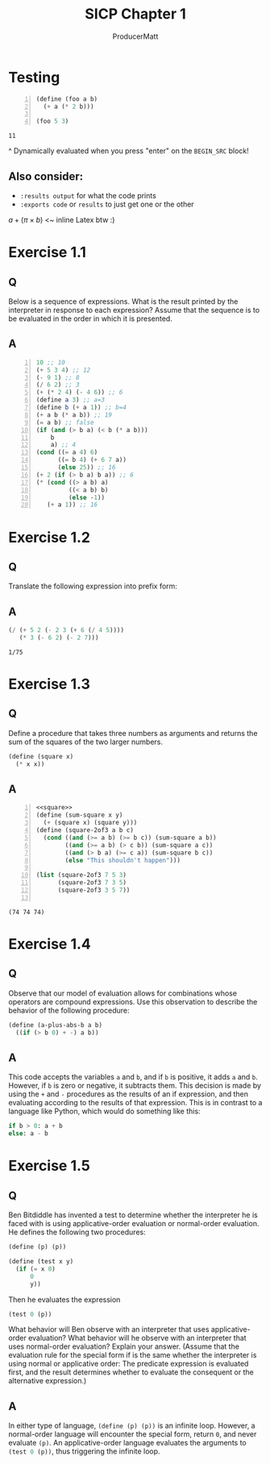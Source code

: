 # ORG-BABEL DEFAULTS
#+PROPERTY: header-args :tangle no :noeval :exports both :cache yes :results value verbatim :noweb no-export :comments noweb
#
# For the actual answers their dependencies use a header like this:
# #+BEGIN_SRC scheme -n :eval no-export :tangle yes :exports both
# For their dependencies:
# #+BEGIN_SRC scheme :eval no-export :tangle yes

#+PANDOC_OPTIONS: standalone:t
# FIXME: this doesn't appear to do anything. Be sure to run pandoc with -s

#+title: SICP Chapter 1
#+AUTHOR: ProducerMatt

* Testing

#+NAME: testing
#+BEGIN_SRC scheme -n :exports both :eval no-export
(define (foo a b)
  (+ a (* 2 b)))

(foo 5 3)
#+END_SRC

#+RESULTS[baf15ad8f013c07cb81668410f60ed7c8313bed9]: testing
: 11

^ Dynamically evaluated when you press "enter" on the ~BEGIN_SRC~ block!

** Also consider:
- ~:results output~ for what the code prints
- ~:exports code~ or ~results~ to just get one or the other

\(a + (\pi \times b)\) <~ inline Latex btw :)

* Exercise 1.1
** Q
Below is a sequence of expressions. What is the result printed by the interpreter in response to each expression? Assume that the sequence is to be evaluated in the order in which it is presented.
** A
#+BEGIN_SRC scheme -n :results none
10 ;; 10
(+ 5 3 4) ;; 12
(- 9 1) ;; 8
(/ 6 2) ;; 3
(+ (* 2 4) (- 4 6)) ;; 6
(define a 3) ;; a=3
(define b (+ a 1)) ;; b=4
(+ a b (* a b)) ;; 19
(= a b) ;; false
(if (and (> b a) (< b (* a b)))
    b
    a) ;; 4
(cond ((= a 4) 6)
      ((= b 4) (+ 6 7 a))
      (else 25)) ;; 16
(+ 2 (if (> b a) b a)) ;; 6
(* (cond ((> a b) a)
         ((< a b) b)
         (else -1))
   (+ a 1)) ;; 16
#+END_SRC

* Exercise 1.2
** Q
Translate the following expression into prefix form:
\begin{equation}
  \frac{5 + 2 + (2 - 3 - (6 + \frac{4}{5})))}
            {3(6 - 2)(2 - 7)}
\end{equation}
** A
#+NAME: EX1-2
#+BEGIN_SRC scheme :eval no-export :exports both
(/ (+ 5 2 (- 2 3 (+ 6 (/ 4 5))))
   (* 3 (- 6 2) (- 2 7)))
#+END_SRC

#+RESULTS[b18b746f9085701888916b8a4d03739daa68e253]: EX1-2
: 1/75

* Exercise 1.3
** Q
Define a procedure that takes three numbers as arguments and returns the sum of the squares of the two larger numbers.
#+NAME: square
#+BEGIN_SRC scheme :results silent :tangle yes
(define (square x)
  (* x x))
#+END_SRC
** A
#+NAME: EX1-3
#+BEGIN_SRC scheme -n :eval no-export :tangle yes :exports both
<<square>>
(define (sum-square x y)
  (+ (square x) (square y)))
(define (square-2of3 a b c)
  (cond ((and (>= a b) (>= b c)) (sum-square a b))
        ((and (>= a b) (> c b)) (sum-square a c))
        ((and (> b a) (>= c a)) (sum-square b c))
        (else "This shouldn't happen")))

(list (square-2of3 7 5 3)
      (square-2of3 7 3 5)
      (square-2of3 3 5 7))

#+END_SRC

#+RESULTS[989792998089e3810b3719c9871dae790c5e6cab]: EX1-3
: (74 74 74)

* Exercise 1.4
** Q
Observe that our model of evaluation allows for combinations whose operators are compound expressions. Use this observation to describe the behavior of the following procedure:

#+NAME: a-plus-abs-b
#+BEGIN_SRC scheme
(define (a-plus-abs-b a b)
  ((if (> b 0) + -) a b))
#+END_SRC

** A
This code accepts the variables ~a~ and ~b~, and if ~b~ is positive, it adds ~a~ and ~b~. However, if ~b~ is zero or negative, it subtracts them. This decision is made by using the ~+~ and ~-~ procedures as the results of an if expression, and then evaluating according to the results of that expression. This is in contrast to a language like Python, which would do something like this:

#+BEGIN_SRC python :noeval :tangle no
if b > 0: a + b
else: a - b
#+END_SRC

* Exercise 1.5
** Q
Ben Bitdiddle has invented a test to determine whether the interpreter he is faced with is using applicative-order evaluation or normal-order evaluation. He defines the following two procedures:

#+BEGIN_SRC scheme :noeval :tangle no
(define (p) (p))

(define (test x y)
  (if (= x 0)
      0
      y))
#+END_SRC
Then he evaluates the expression

#+BEGIN_SRC scheme :noeval :tangle no
(test 0 (p))
#+END_SRC

What behavior will Ben observe with an interpreter that uses applicative-order evaluation? What behavior will he observe with an interpreter that uses normal-order evaluation? Explain your answer. (Assume that the evaluation rule for the special form if is the same whether the interpreter is using normal or applicative order: The predicate expression is evaluated first, and the result determines whether to evaluate the consequent or the alternative expression.)

** A
In either type of language, src_scheme[:noeval]{(define (p) (p))} is an infinite loop. However, a normal-order language will encounter the special form, return ~0~, and never evaluate ~(p)~. An applicative-order language evaluates the arguments to src_scheme[:noeval]{(test 0 (p))}, thus triggering the infinite loop.
